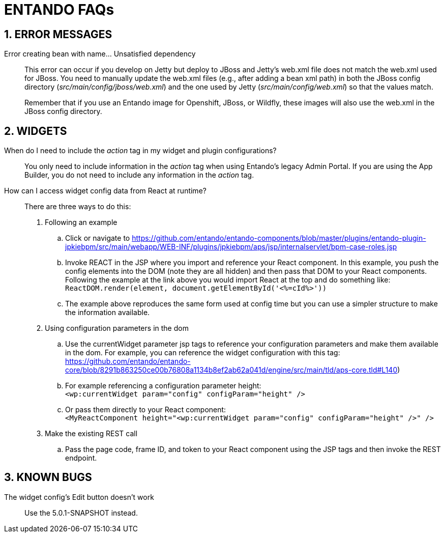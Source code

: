 = ENTANDO FAQs

:sectnums:
:sectanchors:
:imagesdir: images/

== ERROR MESSAGES

Error creating bean with name…​ Unsatisfied dependency:: This error can occur if you develop on Jetty but deploy to JBoss and Jetty’s web.xml file does not match the web.xml used for JBoss. You need to manually update the web.xml files (e.g., after adding a bean xml path) in both the JBoss config directory (_src/main/config/jboss/web.xml_) and the one used by Jetty (_src/main/config/web.xml_) so that the values match. +
+
Remember that if you use an Entando image for Openshift, JBoss, or Wildfly, these images will also use the web.xml in the JBoss config directory.

== WIDGETS

When do I need to include the _action_ tag in my widget and plugin configurations?:: You only need to include information in the _action_ tag when using Entando's legacy Admin Portal. If you are using the App Builder, you do not need to include any information in the _action_ tag.

How can I access widget config data from React at runtime?:: There are three ways to do this:
. Following an example
.. Click or navigate to https://github.com/entando/entando-components/blob/master/plugins/entando-plugin-jpkiebpm/src/main/webapp/WEB-INF/plugins/jpkiebpm/aps/jsp/internalservlet/bpm-case-roles.jsp
.. Invoke REACT in the JSP where you import and reference your React component. In this example, you push the config elements into the DOM (note they are all hidden) and then pass that DOM to your React components. Following the example at the link above you would import React at the top and do something like: +
`ReactDOM.render(element, document.getElementById('<%=cId%>'))`
.. The example above reproduces the same form used at config time but you can use a simpler structure to make the information available.
+
[start=2]
. Using configuration parameters in the dom
.. Use the currentWidget parameter jsp tags to reference your configuration parameters and make them available in the dom. For example, you can reference the widget configuration with this tag: +
https://github.com/entando/entando-core/blob/8291b863250ce00b76808a1134b8ef2ab62a041d/engine/src/main/tld/aps-core.tld#L140)
.. For example referencing a configuration parameter height: +
`<wp:currentWidget param="config" configParam="height" />`
.. Or pass them directly to your React component: +
`<MyReactComponent  height="<wp:currentWidget param="config" configParam="height" />"  />`
+
[start=3]
. Make the existing REST call
.. Pass the page code, frame ID, and token to your React component using the JSP tags and then invoke the REST endpoint.

== KNOWN BUGS
The widget config's Edit button doesn't work:: Use the 5.0.1-SNAPSHOT instead.
